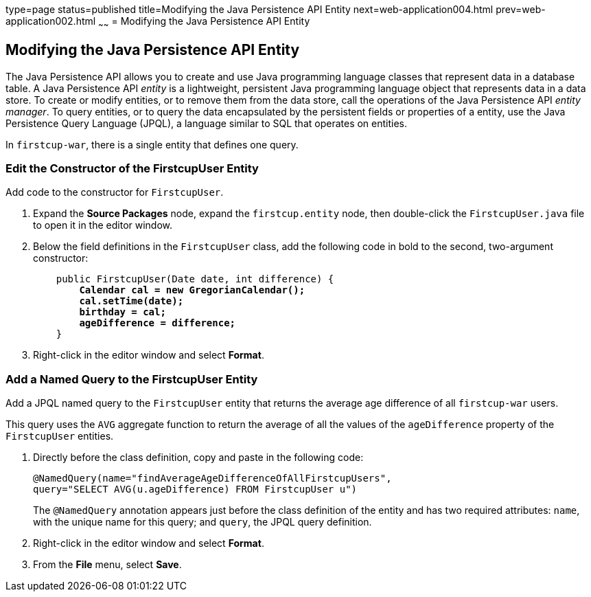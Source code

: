 type=page
status=published
title=Modifying the Java Persistence API Entity
next=web-application004.html
prev=web-application002.html
~~~~~~
= Modifying the Java Persistence API Entity


[[GJBCS]][[modifying-the-java-persistence-api-entity]]

Modifying the Java Persistence API Entity
-----------------------------------------

The Java Persistence API allows you to create and use Java programming
language classes that represent data in a database table. A Java
Persistence API _entity_ is a lightweight, persistent Java programming
language object that represents data in a data store. To create or
modify entities, or to remove them from the data store, call the
operations of the Java Persistence API _entity manager_. To query
entities, or to query the data encapsulated by the persistent fields or
properties of a entity, use the Java Persistence Query Language (JPQL),
a language similar to SQL that operates on entities.

In `firstcup-war`, there is a single entity that defines one query.

[[GKKNN]][[edit-the-constructor-of-the-firstcupuser-entity]]

Edit the Constructor of the FirstcupUser Entity
~~~~~~~~~~~~~~~~~~~~~~~~~~~~~~~~~~~~~~~~~~~~~~~

Add code to the constructor for `FirstcupUser`.

1.  Expand the *Source Packages* node, expand the `firstcup.entity` node,
then double-click the `FirstcupUser.java` file to open it in the editor
window.
2.  Below the field definitions in the `FirstcupUser` class, add the
following code in bold to the second, two-argument constructor:
+
[source,oac_no_warn,subs=+quotes]
----
    public FirstcupUser(Date date, int difference) {
        *Calendar cal = new GregorianCalendar();
        cal.setTime(date);
        birthday = cal;
        ageDifference = difference;*
    }
----
3.  Right-click in the editor window and select *Format*.

[[GJBCM]][[add-a-named-query-to-the-firstcupuser-entity]]

Add a Named Query to the FirstcupUser Entity
~~~~~~~~~~~~~~~~~~~~~~~~~~~~~~~~~~~~~~~~~~~~

Add a JPQL named query to the `FirstcupUser` entity that returns the
average age difference of all `firstcup-war` users.

This query uses the `AVG` aggregate function to return the average of
all the values of the `ageDifference` property of the `FirstcupUser`
entities.

1.  Directly before the class definition, copy and paste in the
following code:
+
[source,oac_no_warn]
----
@NamedQuery(name="findAverageAgeDifferenceOfAllFirstcupUsers",
query="SELECT AVG(u.ageDifference) FROM FirstcupUser u")
----
+
The `@NamedQuery` annotation appears just before the class definition of
the entity and has two required attributes: `name`, with the unique name
for this query; and `query`, the JPQL query definition.
2.  Right-click in the editor window and select *Format*.
3.  From the *File* menu, select *Save*.
